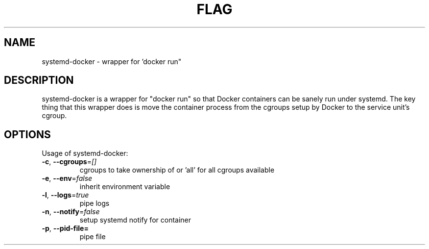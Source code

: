 .\" This file was pre-generated by help2man 1.47.2.
.TH FLAG "1" "November 2015" "" "User Commands"
.SH NAME
systemd\-docker \- wrapper for 'docker run"
.SH DESCRIPTION
systemd-docker is a wrapper for "docker run" so that Docker containers
can be sanely run under systemd. The key thing that this wrapper does is
move the container process from the cgroups setup by Docker to the service
unit's cgroup.
.SH OPTIONS
Usage of systemd\-docker:
.TP
\fB\-c\fR, \fB\-\-cgroups\fR=\fI\,[]\/\fR
cgroups to take ownership of or 'all' for all cgroups available
.TP
\fB\-e\fR, \fB\-\-env\fR=\fI\,false\/\fR
inherit environment variable
.TP
\fB\-l\fR, \fB\-\-logs\fR=\fI\,true\/\fR
pipe logs
.TP
\fB\-n\fR, \fB\-\-notify\fR=\fI\,false\/\fR
setup systemd notify for container
.TP
\fB\-p\fR, \fB\-\-pid\-file=\fR
pipe file

